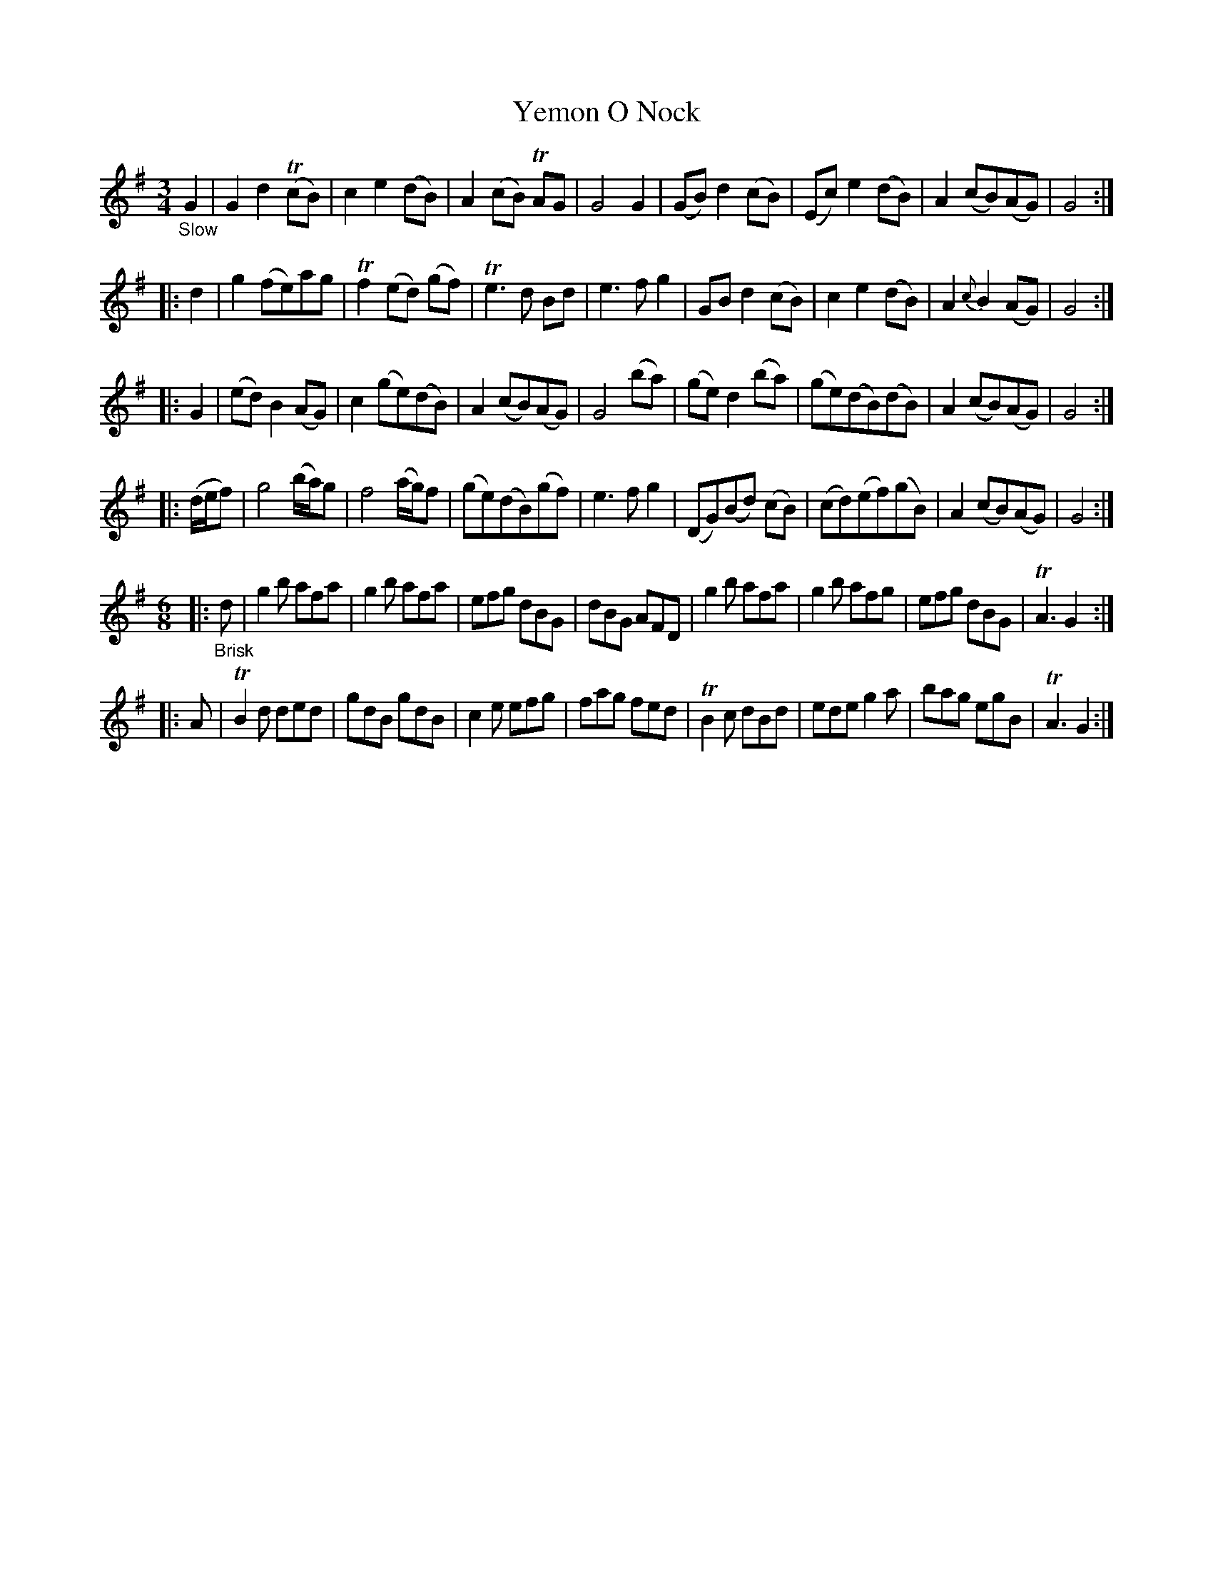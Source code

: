 X: 21202
T: Yemon O Nock
%R: air, waltz
B: James Oswald "The Caledonian Pocket Companion" v.2 p.120 #2 (and p.121 #0)
Z: 2018 John Chambers <jc:trillian.mit.edu>
M: 3/4
L: 1/8
K: G
"_Slow"G2 |\
G2 d2 (TcB) | c2 e2 (dB) | A2 (cB) TAG | G4 G2 | (GB) d2 (cB) | (Ec) e2 (dB) | A2 (cB)(AG) | G4 :|
|: d2 |\
g2 (fe)ag | Tf2 (ed) (gf) | Te3 d Bd | e3 f g2 |\
GB d2 (cB) | c2 e2 (dB) | A2 {c}B2 (AG) | G4 :|
|: G2 |\
(ed) B2 (AG) | c2 (ge)(dB) | A2 (cB)(AG) | G4 (ba) |\
(ge) d2 (ba) | (ge)(dB)(dB) | A2 (cB)(AG) | G4 :|
|: (d/e/f) |\
g4 (b/a/)g | f4 (a/g/)f | (ge)(dB)(gf) | e3 f g2 |\
(DG)(Bd) (cB) | (cd)(ef)(gB) | A2 (cB)(AG) | G4 :|
M: 6/8
|: "_Brisk"d |\
g2b afa | g2b afa | efg dBG | dBG AFD |\
g2b afa | g2b afg | efg dBG | TA3 G2 :|
|: A |\
TB2d ded | gdB gdB | c2e efg | fag fed |\
TB2c dBd | ede g2a | bag egB | TA3 G2 :|
